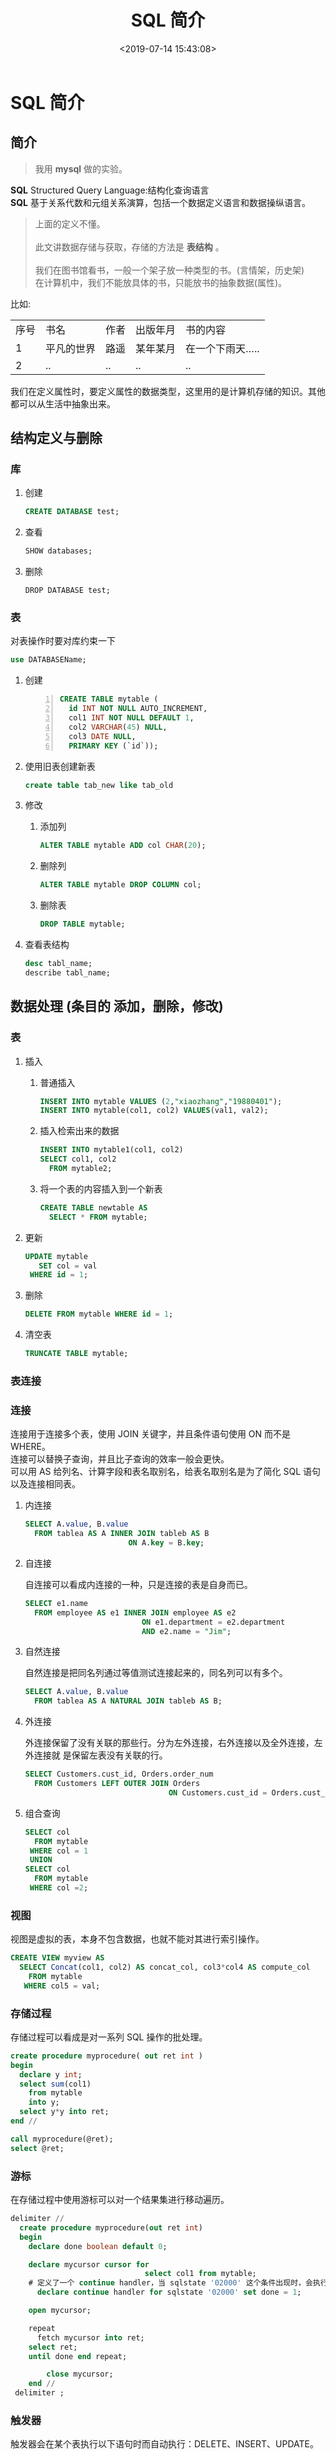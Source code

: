#+TITLE: SQL 简介
#+DESCRIPTION: SQL 简介 
#+TAGS: SQL 
#+CATEGORIES: 软件使用
#+DATE: <2019-07-14 15:43:08>

* SQL 简介
** 简介 
   #+begin_quote
   我用 *mysql* 做的实验。
   #+end_quote
   #+begin_verse
   *SQL*  Structured Query Language:结构化查询语言 
   *SQL* 基于关系代数和元组关系演算，包括一个数据定义语言和数据操纵语言。
   #+end_verse
   #+HTML: <!-- more -->
  
   #+begin_quote
   #+begin_verse
   上面的定义不懂。
   
   此文讲数据存储与获取，存储的方法是 *表结构* 。
   
   我们在图书馆看书，一般一个架子放一种类型的书。(言情架，历史架)
   在计算机中，我们不能放具体的书，只能放书的抽象数据(属性)。
   #+end_verse
   #+end_quote
   比如:
  | 序号 | 书名       | 作者 | 出版年月 | 书的内容          |
  |    1 | 平凡的世界 | 路遥 | 某年某月 | 在一个下雨天..... |
  |    2 | ..         | ..   | ..       | ..                |
 
  我们在定义属性时，要定义属性的数据类型，这里用的是计算机存储的知识。其他都可以从生活中抽象出来。
** 结构定义与删除 
*** 库
**** 创建
     #+begin_src sql
       CREATE DATABASE test;
     #+end_src
**** 查看
     #+begin_src sql
       SHOW databases;
     #+end_src
     
**** 删除
     #+begin_src mysql
     DROP DATABASE test;
     #+end_src
*** 表
    对表操作时要对库约束一下 
    #+begin_src sql
     use DATABASEName; 
   #+end_src
  
**** 创建
     #+begin_src sql -n
       CREATE TABLE mytable (
         id INT NOT NULL AUTO_INCREMENT,
         col1 INT NOT NULL DEFAULT 1,
         col2 VARCHAR(45) NULL,
         col3 DATE NULL,
         PRIMARY KEY (`id`));
     #+end_src

**** 使用旧表创建新表
     #+begin_src sql
     create table tab_new like tab_old 
     #+end_src
     
**** 修改
***** 添加列
      #+begin_src sql
        ALTER TABLE mytable ADD col CHAR(20);
      #+end_src
***** 删除列
      #+begin_src sql
        ALTER TABLE mytable DROP COLUMN col;
      #+end_src
***** 删除表
      #+begin_src sql
        DROP TABLE mytable;
      #+end_src
**** 查看表结构
     #+begin_src sql
       desc tabl_name;
       describe tabl_name;
     #+end_src

** 数据处理 (条目的 添加，删除，修改)
*** 表
**** 插入
***** 普通插入
      #+begin_src sql
        INSERT INTO mytable VALUES (2,"xiaozhang","19880401");
        INSERT INTO mytable(col1, col2) VALUES(val1, val2);
      #+end_src
***** 插入检索出来的数据
      #+begin_src sql
        INSERT INTO mytable1(col1, col2)
        SELECT col1, col2
          FROM mytable2;
      #+end_src
***** 将一个表的内容插入到一个新表
      #+begin_src sql
        CREATE TABLE newtable AS
          SELECT * FROM mytable;
      #+end_src
**** 更新
     #+begin_src sql
       UPDATE mytable
          SET col = val
        WHERE id = 1;
     #+end_src
**** 删除
     #+begin_src sql
       DELETE FROM mytable WHERE id = 1;
     #+end_src
**** 清空表
     #+begin_src sql
       TRUNCATE TABLE mytable;
     #+end_src
*** 表连接
    #+DOWNLOADED: https://liam.page/uploads/images/SQL/SQL_joins.png @ 2019-06-12 20:54:16
    [[file:%E7%BB%8F%E5%85%B8_SQL_%E8%AF%AD%E5%8F%A5%E5%A4%A7%E5%85%A8/SQL_joins_2019-06-12_20-54-16.png]]
*** 连接
    #+begin_verse
    连接用于连接多个表，使用 JOIN 关键字，并且条件语句使用 ON 而不是 WHERE。
    连接可以替换子查询，并且比子查询的效率一般会更快。
    可以用 AS 给列名、计算字段和表名取别名，给表名取别名是为了简化 SQL 语句以及连接相同表。
    #+end_verse
    
**** 内连接
     #+begin_src sql
       SELECT A.value, B.value
         FROM tablea AS A INNER JOIN tableb AS B
                              ON A.key = B.key;
     #+end_src
**** 自连接
     自连接可以看成内连接的一种，只是连接的表是自身而已。

     #+begin_src sql
       SELECT e1.name
         FROM employee AS e1 INNER JOIN employee AS e2
                                 ON e1.department = e2.department
                                 AND e2.name = "Jim";
     #+end_src
**** 自然连接
     自然连接是把同名列通过等值测试连接起来的，同名列可以有多个。
     #+begin_src sql
       SELECT A.value, B.value
         FROM tablea AS A NATURAL JOIN tableb AS B;
     #+end_src
**** 外连接
     外连接保留了没有关联的那些行。分为左外连接，右外连接以及全外连接，左外连接就
     是保留左表没有关联的行。

     #+begin_src sql
       SELECT Customers.cust_id, Orders.order_num
         FROM Customers LEFT OUTER JOIN Orders
                                       ON Customers.cust_id = Orders.cust_id;
     #+end_src

**** 组合查询
     #+begin_src sql
       SELECT col
         FROM mytable
        WHERE col = 1
        UNION
       SELECT col
         FROM mytable
        WHERE col =2;
     #+end_src

*** 视图
    视图是虚拟的表，本身不包含数据，也就不能对其进行索引操作。
    #+begin_src sql
      CREATE VIEW myview AS
        SELECT Concat(col1, col2) AS concat_col, col3*col4 AS compute_col
          FROM mytable
         WHERE col5 = val;
    #+end_src
*** 存储过程
   存储过程可以看成是对一系列 SQL 操作的批处理。

   #+begin_src sql
     create procedure myprocedure( out ret int )
     begin
       declare y int;
       select sum(col1)
         from mytable
         into y;
       select y*y into ret;
     end //
   #+end_src

   #+begin_src sql 
     call myprocedure(@ret);
     select @ret;
   #+end_src

*** 游标
   在存储过程中使用游标可以对一个结果集进行移动遍历。

   #+begin_src sql
     delimiter //
       create procedure myprocedure(out ret int)
       begin
         declare done boolean default 0;

         declare mycursor cursor for
                                   select col1 from mytable;
         # 定义了一个 continue handler，当 sqlstate '02000' 这个条件出现时，会执行 set done = 1
           declare continue handler for sqlstate '02000' set done = 1;

         open mycursor;

         repeat
           fetch mycursor into ret;
         select ret;
         until done end repeat;

             close mycursor;
         end //
      delimiter ;
   #+end_src
    
*** 触发器
   触发器会在某个表执行以下语句时而自动执行：DELETE、INSERT、UPDATE。

   触发器必须指定在语句执行之前还是之后自动执行，之前执行使用 BEFORE 关键字，之
   后执行使用 AFTER 关键字。BEFORE 用于数据验证和净化，AFTER 用于审计跟踪，将修
   改记录到另外一张表中。

   INSERT 触发器包含一个名为 NEW 的虚拟表。

   #+begin_src sql
   CREATE TRIGGER mytrigger AFTER INSERT ON mytable
   FOR EACH ROW SELECT NEW.col into @result;

   SELECT @result; -- 获取结果
   #+end_src

   DELETE 触发器包含一个名为 OLD 的虚拟表，并且是只读的。

   UPDATE 触发器包含一个名为 NEW 和一个名为 OLD 的虚拟表，其中 NEW 是可以被修改
   的，而 OLD 是只读的。

   MySQL 不允许在触发器中使用 CALL 语句，也就是不能调用存储过程。
*** 事务管理
    基本术语：

   - 事务（transaction）指一组 SQL 语句；
   - 回退（rollback）指撤销指定 SQL 语句的过程；
   - 提交（commit）指将未存储的 SQL 语句结果写入数据库表；
   - 保留点（savepoint）指事务处理中设置的临时占位符（placeholder），你可以对它发布回退（与回退整个事务处理不同）。

   不能回退 SELECT 语句，回退 SELECT 语句也没意义；也不能回退 CREATE 和 DROP 语句。

   MySQL 的事务提交默认是隐式提交，每执行一条语句就把这条语句当成一个事务然后进行提交。当出现 START TRANSACTION 语句时，会关闭隐式提交；当 COMMIT 或 ROLLBACK 语句执行后，事务会自动关闭，重新恢复隐式提交。

   通过设置 autocommit 为 0 可以取消自动提交；autocommit 标记是针对每个连接而不是针对服务器的。

   如果没有设置保留点，ROLLBACK 会回退到 START TRANSACTION 语句处；如果设置了保留点，并且在 ROLLBACK 中指定该保留点，则会回退到该保留点。


   #+begin_src sql -n
     START TRANSACTION
       // ...
       SAVEPOINT delete1
       // ...
       ROLLBACK TO delete1
       // ...
       COMMIT
   #+end_src

*** 字符集
    - 字符集为字母和符号的集合；
    - 编码为某个字符集成员的内部表示；
    - 校对字符指定如何比较，主要用于排序和分组。

    除了给表指定字符集和校对外，也可以给列指定：
    #+begin_src sql
    CREATE TABLE mytable
    (col VARCHAR(10) CHARACTER SET latin COLLATE latin1_general_ci )
    DEFAULT CHARACTER SET hebrew COLLATE hebrew_general_ci;
    #+end_src


    可以在排序、分组时指定校对：
    #+begin_src sql -n
      SELECT *
        FROM mytable
       ORDER BY col COLLATE latin1_general_ci;
    #+end_src
*** 权限管理
   MySQL 的账户信息保存在 mysql 这个数据库中。
   #+begin_src sql
   USE mysql;
   SELECT user FROM user;
   #+end_src
**** 创建账户
    新创建的账户没有任何权限。
    #+begin_src sql
    CREATE USER myuser IDENTIFIED BY 'mypassword';
    #+end_src
**** 修改账户名
    #+begin_src sql
    RENAME myuser TO newuser;
    #+end_src
**** 删除账户
    #+begin_src sql
    DROP USER myuser;
    #+end_src
**** 查看权限
    #+begin_src sql
    SHOW GRANTS FOR myuser;
    #+end_src
**** 授予权限
     账户用 username@host 的形式定义，username@% 使用的是默认主机名。

    #+begin_src sql
    GRANT SELECT, INSERT ON mydatabase.* TO myuser;
    #+end_src
**** 删除权限
     GRANT 和 REVOKE 可在几个层次上控制访问权限：

    - 整个服务器，使用 GRANT ALL 和 REVOKE ALL；
    - 整个数据库，使用 ON database.\*；
    - 特定的表，使用 ON database.table；
    - 特定的列；
    - 特定的存储过程。

    #+begin_src sql
    REVOKE SELECT, INSERT ON mydatabase.* FROM myuser;
    #+end_src
**** 更改密码
     必须使用 Password() 函数

    #+begin_src sql
    SET PASSWROD FOR myuser = Password('new_password');
    #+end_src

**** 无密码登录
    配置 *$HOME/.my.cnf * 文件
     #+begin_verse
     [client]
     password = test
     $ chmod 400 .my.cnf
     #+end_verse
    
** 数据查询输出
   查找满足某 *属性(条件)* 的数据 ,属性用 *where* 指定。
*** 表
**** SELECT  
     #+begin_src sql
       SELECT * FROM student WHERE name LIKE "%li%";
     #+end_src
**** DISTINCT (不同的)
     一列不同就满足 *DISTINCT*   
**** LIMIT 限制条数
     #+begin_src sql
       LIMIT 0, 5;
     #+end_src
     
**** 排序
     #+begin_src sql
       ORDER BY col1 DESC, col2 ASC;
       ASC DESC
     #+end_src
**** 过滤 WHERE 
     | 等于         | =         |
     | 小于         | <         |
     | 大于         | >         |
     | 不等于       | <> 或 !=  |
     | 小于等于     | <=        |
     | 大于等于     | >=        |
     | 在两个值之间 | BETWEEN   |
     | 为 NULL 值   | IS NULL   |
     | 连接         | AND 和 OR |
     | 匹配一组值   | IN        |
     | 排除         | NOT       |
     | 通配         | LIKE      |
      
     #+begin_verse
     % 匹配 >=0 个任意字符
     _  匹配 ==1 个任意字符
     [ ]  匹配集合内的字符 ^ 用来排除
     #+end_verse
     #+begin_quote
     少用匹配
     #+end_quote
*** 字段处理
**** 字段取别名  as 
**** 函数
     | 函数     | 描述                             |
     | AVG      | 平均值                           |
     | COUNT    | 计数（不含 Null）                |
     | FIRST    | 第一个记录的值                   |
     | MAX      | 最大值                           |
     | MIN      | 最小值                           |
     | STDEV    | 样本标准差                       |
     | STDEVP   | 总体标准差                       |
     | SUM      | 求和                             |
     | VAR      | 样本方差                         |
     | VARP     | 总体方差                         |
     | UCASE    | 转化为全大写字母                 |
     | LCASE    | 转化为全小写字母                 |
     | MID      | 取中值                           |
     | LEN      | 计算字符串长度                   |
     | INSTR    | 获得子字符串在母字符串的起始位置 |
     | LEFT     | 取字符串左边子串                 |
     | RIGHT    | 取字符串右边子串                 |
     | ROUND    | 数值四舍五入取整                 |
     | MOD      | 取余                             |
     | NOW      | 获得当前时间的值                 |
     | FORMAT   | 字符串格式化                     |
     | DATEDIFF | 获得两个时间的差值               |

     
     使用 DISTINCT 可以让汇总函数值汇总不同的值。
     #+begin_src sql
       SELECT AVG(DISTINCT col1) AS avg_col
         FROM mytable;
     #+end_src
**** 文本处理
     | 左边的字符     | LEFT(str,len)  |
     | 右边的字符     | RIGHT(str,len) |
     | 转换为小写字符 | LOWER()        |
     | 转换为大写字符 | UPPER()        |
     | 去除左边的空格 | LTRIM()        |
     | 去除右边的空格 | RTRIM()        |
     | 长度           | LENGTH()       |
     | 转换为语音值   | SOUNDEX()      |
**** 日期和时间处理
     - 日期格式：YYYY-MM-DD
     - 时间格式：HH:MM:SS

     | 增加一个日期（天、周等）       | AddDate()     |
     | 增加一个时间（时、分等）       | AddTime()     |
     | 返回当前日期                   | CurDate()     |
     | 返回当前时间                   | CurTime()     |
     | 返回日期时间的日期部分         | Date()        |
     | 计算两个日期之差               | DateDiff()    |
     | 高度灵活的日期运算函数         | Date_Add()    |
     | 返回一个格式化的日期或时间串   | Date_Format() |
     | 返回一个日期的天数部分         | Day()         |
     | 对于一个日期，返回对应的星期几 | DayOfWeek()   |
     | 返回一个时间的小时部分         | Hour()        |
     | 返回一个时间的分钟部分         | Minute()      |
     | 返回一个日期的月份部分         | Month()       |
     | 返回当前日期和时间             | Now()         |
     | 返回一个时间的秒部分           | Second()      |
     | 返回一个日期时间的时间部分     | Time()        |
     | 返回一个日期的年份部分         | Year()        |
**** 数值处理
     | 正弦   | SIN()  |
     | 余弦   | COS()  |
     | 正切   | TAN()  |
     | 绝对值 | ABS()  |
     | 平方根 | SQRT() |
     | 余数   | MOD()  |
     | 指数   | EXP()  |
     | 圆周率 | PI()   |
     | 随机数 | RAND() |
*** 分组
    分组就是把具有相同属性的数据行放在同一组中。
    
    #+begin_src sql
      GROUP BY col;
      WHERE 过滤行，HAVING 过滤分组，行过滤应当先于分组过滤。
    #+end_src
    
*** 子查询
    #+begin_quote
    子查询就是 *第二道* ， *第三道* 。。。 查询
    #+end_quote
    #+begin_src sql
      SELECT *
        FROM mytable1
       WHERE col1 IN (SELECT col2
                        FROM mytable2);
    #+end_src
    #+begin_src sql
      SELECT cust_name, (SELECT COUNT(*)
                           FROM Orders
                          WHERE Orders.cust_id = Customers.cust_id)
               AS orders_num
        FROM Customers
       ORDER BY cust_name;
    #+end_src
